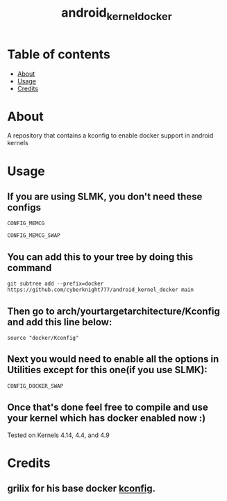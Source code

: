 #+TITLE: android_kernel_docker

* Table of contents
:PROPERTIES:
:TOC:
:END:
:CONTENTS:
- [[#about][About]]
- [[#usage][Usage]]
- [[#credits][Credits]]
:END:

* About

A repository that contains a kconfig to enable docker support in android kernels

* Usage

** If you are using SLMK, you don't need these configs

=CONFIG_MEMCG=

=CONFIG_MEMCG_SWAP=

** You can add this to your tree by doing this command

#+BEGIN_SRC shell
git subtree add --prefix=docker https://github.com/cyberknight777/android_kernel_docker main
#+END_SRC

** Then go to arch/yourtargetarchitecture/Kconfig and add this line below:

#+BEGIN_SRC shell   
source "docker/Kconfig"
#+END_SRC

** Next you would need to enable all the options in Utilities except for this one(if you use SLMK):

=CONFIG_DOCKER_SWAP=

** Once that's done feel free to compile and use your kernel which has docker enabled now :)

Tested on Kernels 4.14, 4.4, and 4.9

* Credits

** grilix for his base docker [[https://github.com/grilix/kernel-docker-support][kconfig]].
